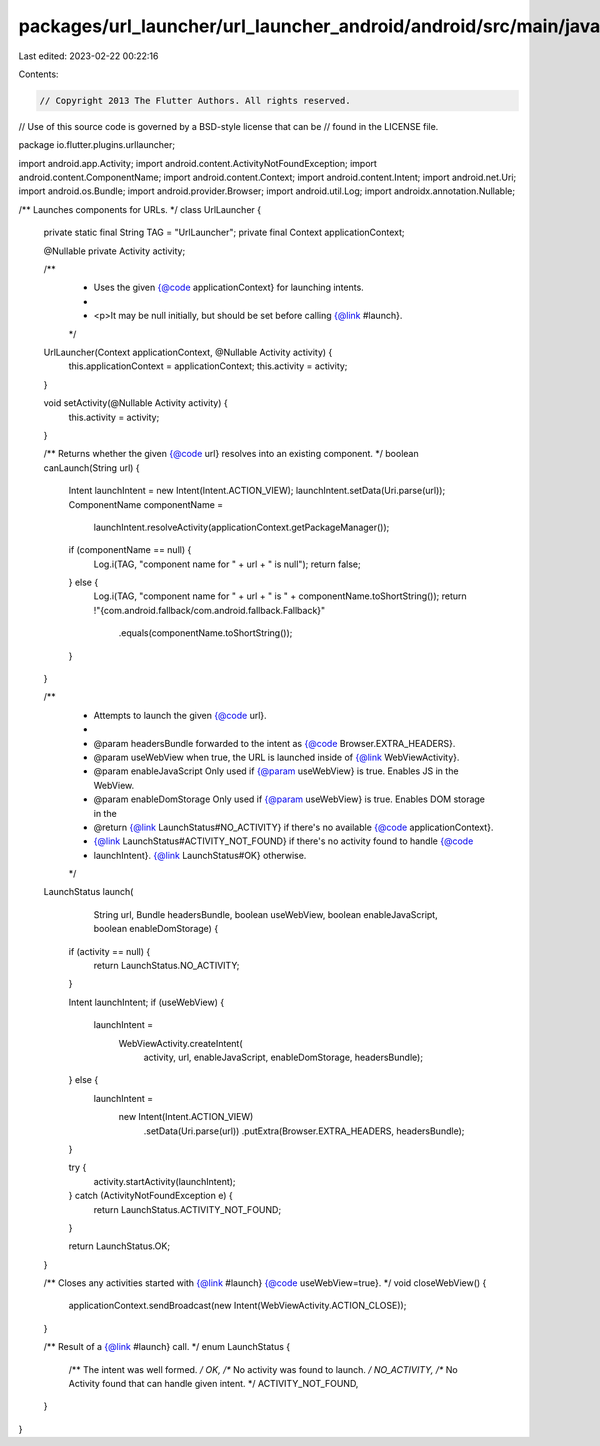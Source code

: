 packages/url_launcher/url_launcher_android/android/src/main/java/io/flutter/plugins/urllauncher/UrlLauncher.java
================================================================================================================

Last edited: 2023-02-22 00:22:16

Contents:

.. code-block:: java

    // Copyright 2013 The Flutter Authors. All rights reserved.
// Use of this source code is governed by a BSD-style license that can be
// found in the LICENSE file.

package io.flutter.plugins.urllauncher;

import android.app.Activity;
import android.content.ActivityNotFoundException;
import android.content.ComponentName;
import android.content.Context;
import android.content.Intent;
import android.net.Uri;
import android.os.Bundle;
import android.provider.Browser;
import android.util.Log;
import androidx.annotation.Nullable;

/** Launches components for URLs. */
class UrlLauncher {
  private static final String TAG = "UrlLauncher";
  private final Context applicationContext;

  @Nullable private Activity activity;

  /**
   * Uses the given {@code applicationContext} for launching intents.
   *
   * <p>It may be null initially, but should be set before calling {@link #launch}.
   */
  UrlLauncher(Context applicationContext, @Nullable Activity activity) {
    this.applicationContext = applicationContext;
    this.activity = activity;
  }

  void setActivity(@Nullable Activity activity) {
    this.activity = activity;
  }

  /** Returns whether the given {@code url} resolves into an existing component. */
  boolean canLaunch(String url) {
    Intent launchIntent = new Intent(Intent.ACTION_VIEW);
    launchIntent.setData(Uri.parse(url));
    ComponentName componentName =
        launchIntent.resolveActivity(applicationContext.getPackageManager());

    if (componentName == null) {
      Log.i(TAG, "component name for " + url + " is null");
      return false;
    } else {
      Log.i(TAG, "component name for " + url + " is " + componentName.toShortString());
      return !"{com.android.fallback/com.android.fallback.Fallback}"
          .equals(componentName.toShortString());
    }
  }

  /**
   * Attempts to launch the given {@code url}.
   *
   * @param headersBundle forwarded to the intent as {@code Browser.EXTRA_HEADERS}.
   * @param useWebView when true, the URL is launched inside of {@link WebViewActivity}.
   * @param enableJavaScript Only used if {@param useWebView} is true. Enables JS in the WebView.
   * @param enableDomStorage Only used if {@param useWebView} is true. Enables DOM storage in the
   * @return {@link LaunchStatus#NO_ACTIVITY} if there's no available {@code applicationContext}.
   *     {@link LaunchStatus#ACTIVITY_NOT_FOUND} if there's no activity found to handle {@code
   *     launchIntent}. {@link LaunchStatus#OK} otherwise.
   */
  LaunchStatus launch(
      String url,
      Bundle headersBundle,
      boolean useWebView,
      boolean enableJavaScript,
      boolean enableDomStorage) {
    if (activity == null) {
      return LaunchStatus.NO_ACTIVITY;
    }

    Intent launchIntent;
    if (useWebView) {
      launchIntent =
          WebViewActivity.createIntent(
              activity, url, enableJavaScript, enableDomStorage, headersBundle);
    } else {
      launchIntent =
          new Intent(Intent.ACTION_VIEW)
              .setData(Uri.parse(url))
              .putExtra(Browser.EXTRA_HEADERS, headersBundle);
    }

    try {
      activity.startActivity(launchIntent);
    } catch (ActivityNotFoundException e) {
      return LaunchStatus.ACTIVITY_NOT_FOUND;
    }

    return LaunchStatus.OK;
  }

  /** Closes any activities started with {@link #launch} {@code useWebView=true}. */
  void closeWebView() {
    applicationContext.sendBroadcast(new Intent(WebViewActivity.ACTION_CLOSE));
  }

  /** Result of a {@link #launch} call. */
  enum LaunchStatus {
    /** The intent was well formed. */
    OK,
    /** No activity was found to launch. */
    NO_ACTIVITY,
    /** No Activity found that can handle given intent. */
    ACTIVITY_NOT_FOUND,
  }
}


